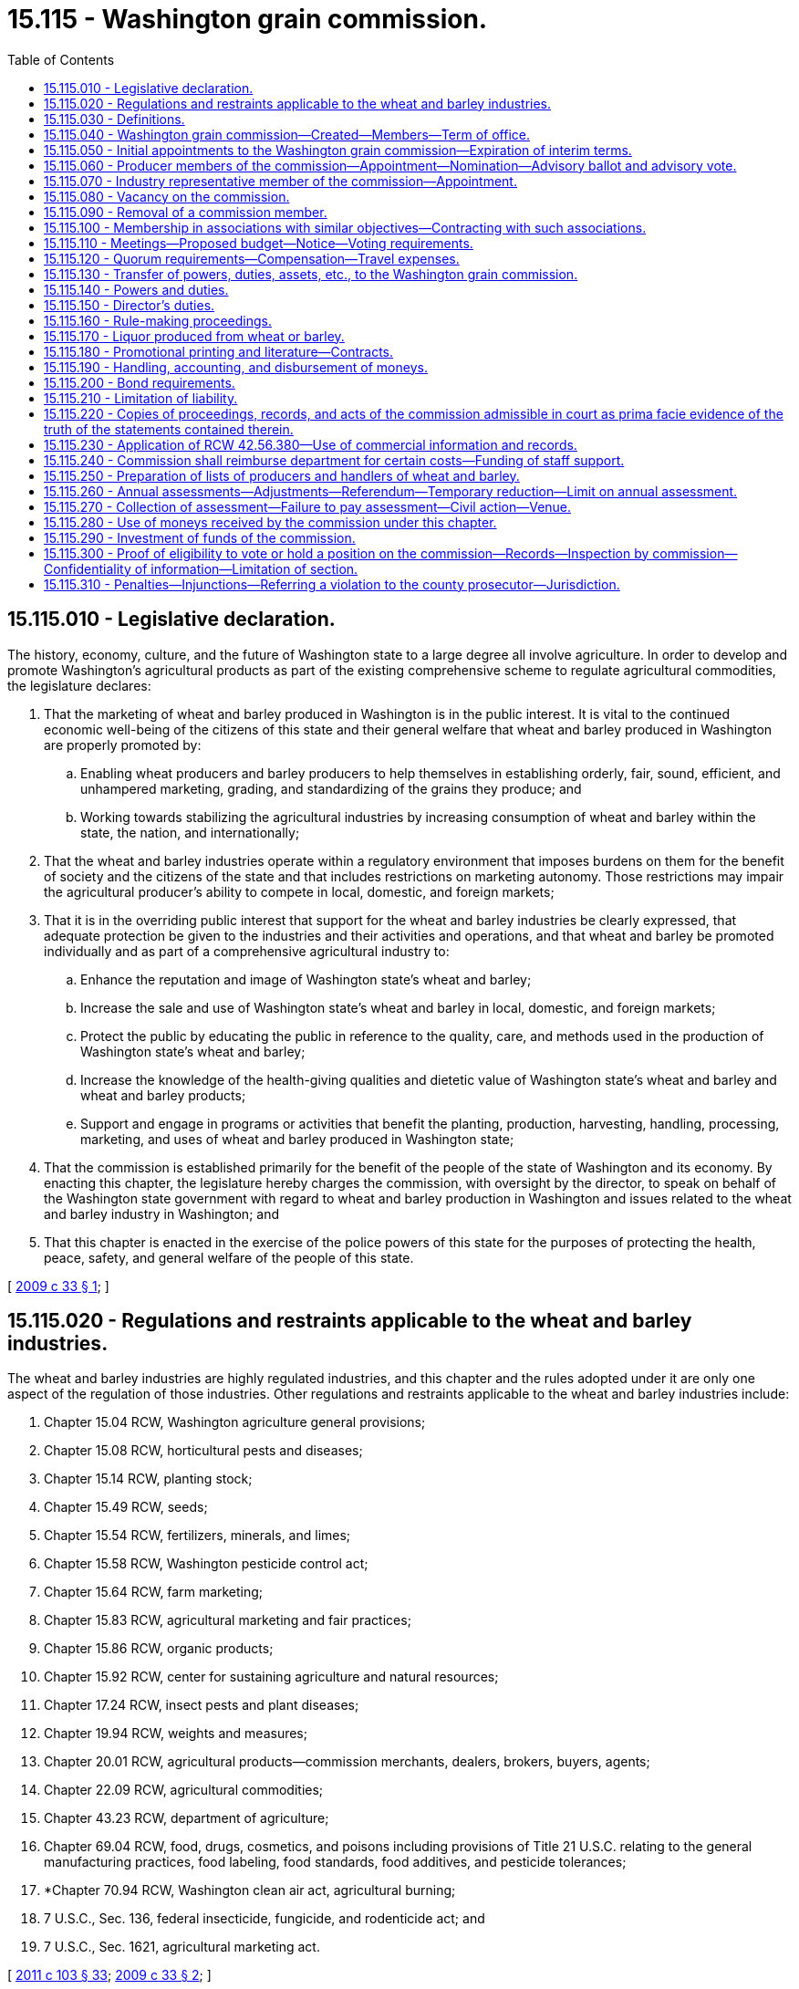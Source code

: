 = 15.115 - Washington grain commission.
:toc:

== 15.115.010 - Legislative declaration.
The history, economy, culture, and the future of Washington state to a large degree all involve agriculture. In order to develop and promote Washington's agricultural products as part of the existing comprehensive scheme to regulate agricultural commodities, the legislature declares:

. That the marketing of wheat and barley produced in Washington is in the public interest. It is vital to the continued economic well-being of the citizens of this state and their general welfare that wheat and barley produced in Washington are properly promoted by:

.. Enabling wheat producers and barley producers to help themselves in establishing orderly, fair, sound, efficient, and unhampered marketing, grading, and standardizing of the grains they produce; and

.. Working towards stabilizing the agricultural industries by increasing consumption of wheat and barley within the state, the nation, and internationally;

. That the wheat and barley industries operate within a regulatory environment that imposes burdens on them for the benefit of society and the citizens of the state and that includes restrictions on marketing autonomy. Those restrictions may impair the agricultural producer's ability to compete in local, domestic, and foreign markets;

. That it is in the overriding public interest that support for the wheat and barley industries be clearly expressed, that adequate protection be given to the industries and their activities and operations, and that wheat and barley be promoted individually and as part of a comprehensive agricultural industry to:

.. Enhance the reputation and image of Washington state's wheat and barley;

.. Increase the sale and use of Washington state's wheat and barley in local, domestic, and foreign markets;

.. Protect the public by educating the public in reference to the quality, care, and methods used in the production of Washington state's wheat and barley;

.. Increase the knowledge of the health-giving qualities and dietetic value of Washington state's wheat and barley and wheat and barley products;

.. Support and engage in programs or activities that benefit the planting, production, harvesting, handling, processing, marketing, and uses of wheat and barley produced in Washington state;

. That the commission is established primarily for the benefit of the people of the state of Washington and its economy. By enacting this chapter, the legislature hereby charges the commission, with oversight by the director, to speak on behalf of the Washington state government with regard to wheat and barley production in Washington and issues related to the wheat and barley industry in Washington; and

. That this chapter is enacted in the exercise of the police powers of this state for the purposes of protecting the health, peace, safety, and general welfare of the people of this state.

[ http://lawfilesext.leg.wa.gov/biennium/2009-10/Pdf/Bills/Session%20Laws/House/1254-S.SL.pdf?cite=2009%20c%2033%20§%201[2009 c 33 § 1]; ]

== 15.115.020 - Regulations and restraints applicable to the wheat and barley industries.
The wheat and barley industries are highly regulated industries, and this chapter and the rules adopted under it are only one aspect of the regulation of those industries. Other regulations and restraints applicable to the wheat and barley industries include:

. Chapter 15.04 RCW, Washington agriculture general provisions;

. Chapter 15.08 RCW, horticultural pests and diseases;

. Chapter 15.14 RCW, planting stock;

. Chapter 15.49 RCW, seeds;

. Chapter 15.54 RCW, fertilizers, minerals, and limes;

. Chapter 15.58 RCW, Washington pesticide control act;

. Chapter 15.64 RCW, farm marketing;

. Chapter 15.83 RCW, agricultural marketing and fair practices;

. Chapter 15.86 RCW, organic products;

. Chapter 15.92 RCW, center for sustaining agriculture and natural resources;

. Chapter 17.24 RCW, insect pests and plant diseases;

. Chapter 19.94 RCW, weights and measures;

. Chapter 20.01 RCW, agricultural products—commission merchants, dealers, brokers, buyers, agents;

. Chapter 22.09 RCW, agricultural commodities;

. Chapter 43.23 RCW, department of agriculture;

. Chapter 69.04 RCW, food, drugs, cosmetics, and poisons including provisions of Title 21 U.S.C. relating to the general manufacturing practices, food labeling, food standards, food additives, and pesticide tolerances;

. *Chapter 70.94 RCW, Washington clean air act, agricultural burning;

. 7 U.S.C., Sec. 136, federal insecticide, fungicide, and rodenticide act; and

. 7 U.S.C., Sec. 1621, agricultural marketing act.

[ http://lawfilesext.leg.wa.gov/biennium/2011-12/Pdf/Bills/Session%20Laws/Senate/5374-S.SL.pdf?cite=2011%20c%20103%20§%2033[2011 c 103 § 33]; http://lawfilesext.leg.wa.gov/biennium/2009-10/Pdf/Bills/Session%20Laws/House/1254-S.SL.pdf?cite=2009%20c%2033%20§%202[2009 c 33 § 2]; ]

== 15.115.030 - Definitions.
The definitions in this section apply throughout this chapter unless the context clearly requires otherwise.

. "Affected area" means the following counties located in the state of Washington: Adams, Asotin, Benton, Chelan, Columbia, Douglas, Ferry, Franklin, Garfield, Grant, Kittitas, Klickitat, Lincoln, Okanogan, Pend Oreille, Spokane, Stevens, Walla Walla, Whitman, and Yakima.

. "Affected producer" means any producer who is subject to this chapter.

. "Assessment" means the monetary amount established by the commission in accordance with this chapter.

. "Commercial channels" means the sale of wheat or barley for use as food, feed, seed, or any industrial or chemurgic use, when sold to any commercial buyer, dealer, processor, cooperative, or to any person, public or private, who resells any wheat or barley or product produced from wheat or barley.

. "Commercial quantities" means five hundred or more bushels of wheat or twenty tons of barley produced for market in any calendar year by any producer.

. "Commission" means the Washington grain commission.

. "Department" means the department of agriculture of the state of Washington.

. "Director" means the director of agriculture of the state of Washington or any qualified person or persons designated by the director of agriculture to act concerning some matter under this chapter.

. "Grain" or "grains" means wheat and barley and includes all kinds and varieties of wheat and barley grown in the state of Washington.

. "Handler" means any person who acts, either as principal, agent, or otherwise, in the processing, selling, marketing, or distributing of wheat or barley that is not produced by the handler. "Handler" does not include a common carrier used to transport an agricultural commodity. "To handle" means to act as a handler.

. "Hosting" may include providing meals, refreshments, lodging, transportation, gifts of a nominal value, reasonable and customary entertainment, and normal incidental expenses at meetings or gatherings.

. "Mail" or "send," for purposes of any notice relating to rule making, referenda, or elections, means regular mail or electronic distribution, as provided in RCW 34.05.260 for rule making. "Electronic distribution" or "electronically" means distribution by electronic mail or facsimile mail.

. "Marketing year" means the twelve-month period beginning June 1st of any year and ending on May 31st of the subsequent year. "Fiscal year" means the twelve-month period beginning July 1st of any year and ending on June 30th of the subsequent year.

. "Percent by numbers" means the percent of those persons on the list of affected parties or affected producers.

. "Person" includes any individual, firm, corporation, limited liability company, trust, association, partnership, society, or any other organization of individuals, or any unit or agency of local or state government.

. "Producer" means any person who is engaged in the business of producing or causing to be produced for market, in commercial quantities, wheat or barley grown in the designated affected area of the state of Washington, and who has been so engaged in at least one of the past three years. "Producer" includes a person who contracts to produce or grow wheat or barley on behalf of a person who retains title to the seed and its resulting agricultural product or the agricultural product delivered for further production or increase. "To produce" means to act as a producer.

. "Promotional hosting" means the hosting of individuals and groups of individuals at meetings, meals, and gatherings for the purpose of cultivating trade relations and promoting sales of wheat or barley or processed wheat or barley products.

. "Referendum" means a vote by the affected parties or affected producers which is conducted by secret ballot.

. "Rule-making proceedings" means rule making under chapter 34.05 RCW.

. "Vacancy" means that a commission member leaves or is removed from a position on the commission prior to the end of a term, or a nomination process for the beginning of a term concludes with no candidates for a position.

[ http://lawfilesext.leg.wa.gov/biennium/2009-10/Pdf/Bills/Session%20Laws/House/1254-S.SL.pdf?cite=2009%20c%2033%20§%203[2009 c 33 § 3]; ]

== 15.115.040 - Washington grain commission—Created—Members—Term of office.
. There is hereby created the Washington grain commission. The commission is composed of five wheat producer members, two barley producer members, two members representing the wheat industry, one member representing the barley industry, and the director or his or her appointee. All members, including the director or his or her appointee, are full voting members of the commission.

. [Empty]
.. Each wheat producer member of the commission must be a resident of Washington state, over the age of eighteen years at the time of appointment, and a producer of wheat in the district in and for which he or she is nominated and appointed. A wheat producer member must continue to satisfy these qualifications during his or her term of office.

.. For the nomination and appointment of wheat producer members, the affected area is divided into districts as follows:

... District I: Ferry, Lincoln, Pend Oreille, Spokane, and Stevens counties;

... District II: Whitman county;

... District III: Asotin, Columbia, Garfield, and Walla Walla counties;

... District IV: Adams, Chelan, Douglas, Grant, and Okanogan counties; and

.. District V: Benton, Franklin, Kittitas, Klickitat, and Yakima counties.

.. The wheat producers in each district are entitled to elect one wheat producer member of the commission.

. [Empty]
.. Each barley producer member of the commission must be a resident of Washington state, over the age of eighteen years at the time of appointment, and a producer of barley in the district in and for which he or she is nominated and appointed. A barley producer member must continue to satisfy these qualifications during his or her term of office.

.. For the nomination and appointment of barley producer members, the affected area is divided into districts as follows:

... District VI: Asotin, Benton, Columbia, Franklin, Garfield, Klickitat, Walla Walla, Whitman, and Yakima counties; and

... District VII: Adams, Chelan, Douglas, Ferry, Grant, Kittitas, Lincoln, Okanogan, Pend Oreille, Spokane, and Stevens counties.

.. The barley producers in each district are entitled to elect one barley producer member of the commission.

. An industry member of the commission need not be a resident of Washington state, but must be involved with the handling, marketing, transportation, processing of, or research regarding wheat or barley produced in Washington state. An industry representative member must continue to satisfy these qualifications during his or her term of office.

. [Empty]
.. The regular term of office of each producer member of the commission is three years from January 1st following his or her first appointment by the director and continues until a successor is appointed. The term of office for producer positions representing districts I, IV, and VII is from January 1, 2011, to December 31, 2014, and for three-year terms thereafter. The term of office for producer positions representing districts II, III, V, and VI is from January 1, 2012, to December 31, 2015, and for three-year terms thereafter.

.. The regular term of office of each industry representative member of the commission is three years from January 1st following his or her appointment by the director and until a successor is appointed. The term of office for the barley industry representative position is from January 1, 2011, to December 31, 2014, and for three-year terms thereafter. The term of office for the wheat industry representative (position 1) is from January 1, 2011, to December 31, 2014, and for three-year terms thereafter. The term of office for the wheat industry representative (position 2) is from January 1, 2012, to December 31, 2015, and for three-year terms thereafter.

.. The director, or his or her appointee, is a permanent member of the commission.

[ http://lawfilesext.leg.wa.gov/biennium/2009-10/Pdf/Bills/Session%20Laws/House/1254-S.SL.pdf?cite=2009%20c%2033%20§%204[2009 c 33 § 4]; ]

== 15.115.050 - Initial appointments to the Washington grain commission—Expiration of interim terms.
. The Washington grain commission replaces the Washington wheat commission and the Washington barley commission. To accomplish this transition, the initial appointments to the Washington grain commission are as follows:

.. Within thirty days of July 26, 2009, the Washington wheat commission shall forward to the director the names of the currently appointed wheat producer members who shall be appointed to the interim terms specified in subsection (2) of this section. Thereafter, wheat producer members are nominated and appointed under RCW 15.115.060 and 15.115.080.

.. Within thirty days of July 26, 2009, the Washington barley commission shall forward to the director the names of two currently appointed producer members, one who resides in and is a barley producer in district VI and one who resides in and is a barley producer in district VII who shall be appointed to the interim terms specified in subsection (2) of this section. Thereafter, barley producer members are nominated and appointed under RCW 15.115.060 and 15.115.080.

.. Within thirty days of July 26, 2009, the Washington wheat commission shall forward to the director the names of the currently appointed wheat industry representative members who shall be appointed to the interim terms specified in subsection (3) of this section. Thereafter the director shall appoint wheat industry representative members under RCW 15.115.070 and 15.115.080.

.. Within thirty days of July 26, 2009, the Washington barley commission shall forward to the director the name of one of the currently appointed barley industry representative members who shall be appointed to the interim term specified in subsection (3) of this section. Thereafter the director shall appoint the barley industry representative member under RCW 15.115.070 and 15.115.080.

. Interim terms for producer members expire as follows:

.. Districts I, IV, and VII: December 31, 2010; and

.. Districts II, III, V, and VI: December 31, 2011.

. Interim terms for industry representative members expire as follows:

.. Barley industry representative: December 31, 2010;

.. Wheat industry representative (position 1): December 31, 2010; and

.. Wheat industry representative (position 2): December 31, 2011.

. The initial appointments under this section must be made within sixty days of July 26, 2009.

[ http://lawfilesext.leg.wa.gov/biennium/2009-10/Pdf/Bills/Session%20Laws/House/1254-S.SL.pdf?cite=2009%20c%2033%20§%205[2009 c 33 § 5]; ]

== 15.115.060 - Producer members of the commission—Appointment—Nomination—Advisory ballot and advisory vote.
. The director shall appoint the producer members of the commission.

. Candidates for producer positions on the commission must be nominated to the director in accordance with this section.

. [Empty]
.. The director shall mail nominating petitions for producer members not earlier than September 17th and not later than October 2nd in each district in which an open producer position will occur at the end of the year. Each nominating petition must be signed by the candidate and by at least five affected producers of the district from which the nominated candidate would be appointed.

.. Signed nominating petitions must be filed with the director. A nominating petition is filed when it is postmarked by the deadline.

.. The director shall determine the final date for filing nominating petitions and shall display that final date on the face of each nominating petition mailed under this subsection. The final date may not be earlier than October 8th and not later than October 13th in each district in which an open producer position will occur at the end of the year.

. [Empty]
.. The director shall prepare an advisory ballot for each district in which an open producer position will occur. All candidates from a district who have been nominated as a producer member in accordance with subsection (3) of this section shall have their names placed on the advisory ballot for that district.

.. The director shall mail advisory ballots to all affected producers in each district in which an open producer position will occur. Advisory ballots must be mailed not earlier than October 18th and not later than November 2nd in each district in which an open producer position will occur at the end of the year.

.. Only those completed advisory ballots may be counted that are sent to the director and postmarked not later than November 25th in each district in which an open producer position will occur at the end of the year. Each advisory ballot must display the following language on its face: "Each completed advisory ballot must be postmarked not later than November 25, [insert year] to be counted."

.. Each affected producer is entitled to one vote.

.. The advisory vote must be conducted in a manner so that it is a secret ballot.

. [Empty]
.. If two or more candidates for a position are named in valid petitions, an advisory vote must be held. If only one candidate for a position is named in valid petitions, an advisory vote need not be held, and the director may appoint that candidate or request an additional candidate from the commission for appointment consideration. If a candidate for a position is not named in any valid petition, the commission shall submit a candidate for the director's appointment consideration. Not more than one commission member may be part of the same person under this chapter.

.. The director may request of any candidate whose name is forwarded to the director for potential appointment that the candidate submit a letter stating why he or she wishes to be appointed to the commission.

.. If two or more candidates receive votes in an advisory vote, the director may select either of the two candidates receiving the most votes for the position or may reject both candidates and request a new advisory vote with nominees selected by the commission and, if desired, by the director. If no candidate has been nominated in a petition under subsection (3) of this section, the director shall make an appointment to the position as provided in RCW 15.115.080.

. Except for good cause shown, appointments under this section must be made no later than fifteen days before the commencement of the term of office of the position for which the appointment is made.

[ http://lawfilesext.leg.wa.gov/biennium/2009-10/Pdf/Bills/Session%20Laws/House/1254-S.SL.pdf?cite=2009%20c%2033%20§%206[2009 c 33 § 6]; ]

== 15.115.070 - Industry representative member of the commission—Appointment.
. The director shall appoint the industry representative members of the commission.

. Not later than November 1st preceding the expiration of an industry representative member's term of office, the commission shall, by majority vote of a quorum of the commission, select a qualified candidate for the industry representative position and forward the name of the candidate to the director.

. The director may select the candidate for the position or may reject the candidate and request that the commission forward the name of an additional candidate for appointment consideration by the director.

. Except for good cause shown, appointments under this section must be made no later than fifteen days before the commencement of the term of office of the position for which the appointment is made.

[ http://lawfilesext.leg.wa.gov/biennium/2009-10/Pdf/Bills/Session%20Laws/House/1254-S.SL.pdf?cite=2009%20c%2033%20§%207[2009 c 33 § 7]; ]

== 15.115.080 - Vacancy on the commission.
In the event of a vacancy on the commission, the remaining members shall recommend to the director the name of a person qualified for appointment to the vacant position. The director may appoint that person for the position or may reject the candidate and request that the commission forward the name of an additional candidate for appointment consideration by the director.

[ http://lawfilesext.leg.wa.gov/biennium/2009-10/Pdf/Bills/Session%20Laws/House/1254-S.SL.pdf?cite=2009%20c%2033%20§%208[2009 c 33 § 8]; ]

== 15.115.090 - Removal of a commission member.
If a commission member fails or refuses to perform his or her duties due to excessive absence or abandonment of his or her position or engages in any acts of dishonesty or willful misconduct, a majority of a quorum of the commission may recommend in writing to the director that the commission member be removed from his or her position on the commission. Upon receiving this recommendation, the director shall review the matter, including any statement from the commission member who is the subject of the recommendation, and determine whether adequate cause for removal is present. If the director finds that adequate cause for removal exists, the director shall remove the member from his or her commission position. The position is then vacant and must be filled as set forth in this chapter.

[ http://lawfilesext.leg.wa.gov/biennium/2009-10/Pdf/Bills/Session%20Laws/House/1254-S.SL.pdf?cite=2009%20c%2033%20§%209[2009 c 33 § 9]; ]

== 15.115.100 - Membership in associations with similar objectives—Contracting with such associations.
. Any member of the commission also may be a member or officer of an association which has similar objectives for which the agricultural commission was formed.

. An agricultural commission also may contract with such an association for services necessary to carry out any purposes authorized under this chapter, provided that an appropriate contract has been entered into, and provided that any members with potential conflicts of interest comply with applicable provisions in chapter 42.52 RCW.

[ http://lawfilesext.leg.wa.gov/biennium/2009-10/Pdf/Bills/Session%20Laws/House/1254-S.SL.pdf?cite=2009%20c%2033%20§%2010[2009 c 33 § 10]; ]

== 15.115.110 - Meetings—Proposed budget—Notice—Voting requirements.
. The commission shall hold regular meetings, at least quarterly, with the time, date, and place to be determined prior to the new calendar year and published in the state register as required in RCW 42.30.075.

. The commission may call special meetings as provided for in RCW 42.30.080.

. The commission shall hold an annual meeting. The proposed budget must be presented for discussion at the meeting. Notice of the annual meeting must be given by the commission at least ten days prior to the meeting through the regular news media.

. Any action taken by the commission requires the majority vote of the members present, provided a quorum is present.

. All commission meetings are open and public and must be conducted in accordance with chapter 42.30 RCW.

[ http://lawfilesext.leg.wa.gov/biennium/2009-10/Pdf/Bills/Session%20Laws/House/1254-S.SL.pdf?cite=2009%20c%2033%20§%2011[2009 c 33 § 11]; ]

== 15.115.120 - Quorum requirements—Compensation—Travel expenses.
. A majority of the voting members constitute a quorum for the transaction of all business and for carrying out the duties of the commission.

. A member of the commission shall not receive any salary or other compensation from the commission, except that each member of the commission is compensated in accordance with RCW 43.03.230 for each day spent in actual attendance at or traveling to and from meetings of the commission or on special assignments for the commission, together with subsistence, lodging, and travel expenses allowed by RCW 43.03.050 and 43.03.060. Employees of the commission also may be reimbursed subsistence, lodging, and travel expenses allowed by RCW 43.03.050 and 43.03.060 when on official commission business.

[ http://lawfilesext.leg.wa.gov/biennium/2009-10/Pdf/Bills/Session%20Laws/House/1254-S.SL.pdf?cite=2009%20c%2033%20§%2012[2009 c 33 § 12]; ]

== 15.115.130 - Transfer of powers, duties, assets, etc., to the Washington grain commission.
. The Washington grain commission is the successor in interest to the Washington wheat commission and the Washington barley commission and is vested with all powers and duties transferred to it under this chapter and other such powers and duties as may be authorized by law.

. All reports, documents, surveys, books, records, files, papers, or written material in the possession of the Washington wheat commission or Washington barley commission must be delivered to the custody of the Washington grain commission. All cabinets, furniture, office equipment, motor vehicles, and other tangible property owned or employed by the Washington wheat commission or Washington barley commission must be delivered to the Washington grain commission. The Washington grain commission shall ensure the timely transfers of all legal titles, registrations, and licenses made necessary by this subsection. All funds, accounts, investments, credits, or other assets held by the Washington wheat commission or Washington barley commission must be transferred or assigned to the Washington grain commission. All debts, liabilities, and obligations owed by the Washington wheat commission or Washington barley commission must be transferred or assigned to the Washington grain commission.

. All employees of the Washington wheat commission or Washington barley commission are transferred to the Washington grain commission.

. Beginning with the final initial appointment made under RCW 15.115.050, the interim commissioners shall submit timely reports to the director summarizing the progress made in completing the actions required under this section and any other actions necessary to complete the transition provided for in this chapter.

. When the interim commissioners have completed the actions required under this section and any other actions necessary to complete the transition provided for in this chapter, they shall so certify in writing to the director. The Washington wheat commission and Washington barley commission cease to exist as of the date that certification is received by the director. Once the director has received the certification, the director is authorized and shall take action to repeal the marketing orders addressing wheat or barley.

. All actions required under this section must be completed by the interim commissioners no later than one hundred twenty days after the final initial appointment is made under RCW 15.115.050.

. RCW 15.66.157 and 15.66.160 do not apply to the Washington wheat commission and the Washington barley commission.

[ http://lawfilesext.leg.wa.gov/biennium/2009-10/Pdf/Bills/Session%20Laws/House/1254-S.SL.pdf?cite=2009%20c%2033%20§%2013[2009 c 33 § 13]; ]

== 15.115.140 - Powers and duties.
. The commission is an agency of the Washington state government subject to oversight by the director. In exercising its powers and duties, the commission shall carry out the following purposes:

.. To establish plans and conduct programs for advertising and sales promotion, to maintain present markets, or to create new or larger markets for wheat and barley grown in Washington;

.. To engage in cooperative efforts in the domestic or foreign marketing of wheat and barley grown in Washington;

.. To provide for carrying on research studies to find more efficient methods of production, irrigation, processing, transportation, handling, and marketing of wheat and barley grown in Washington;

.. To adopt rules to provide for improving standards and grades by defining, establishing, and providing labeling requirements with respect to wheat and barley grown in Washington;

.. To investigate and take necessary action to prevent unfair trade practices relating to wheat and barley grown in Washington;

.. To provide information or communicate on matters pertaining to the production, irrigation, processing, transportation, marketing, or uses of wheat and barley grown in Washington to any elected official or officer or employee of any agency;

.. To provide marketing information and services for producers of wheat and barley in Washington;

.. To provide information and services for meeting resource conservation objectives of producers of wheat and barley in Washington;

.. To provide for education and training related to wheat and barley grown in Washington; and

.. To assist and cooperate with the department or any local, state, or federal government agency in the investigation and control of exotic pests and diseases that could damage or affect the production or trade of wheat and barley grown in Washington.

. The commission has the following powers and duties:

.. To collect the assessments of producers as provided in this chapter and to expend the same in accordance with this chapter;

.. To maintain a list of the names and addresses of affected producers that may be compiled from information used to collect assessments authorized under this chapter and data on the value of each producer's production for a minimum three-year period;

.. To maintain a list of the names and addresses of persons who handle wheat or barley within the affected area and data on the amount and value of the wheat and barley handled for a minimum three-year period by each person;

.. To request records and audit the records of producers or handlers of wheat or barley during normal business hours to determine whether the appropriate assessment has been paid;

.. To fund, conduct, or otherwise participate in scientific research relating to wheat or barley, including but not limited to research to find more efficient methods of irrigation, production, processing, handling, transportation, and marketing of wheat or barley, or regarding pests, pesticides, food safety, irrigation, transportation, and environmental stewardship related to wheat or barley;

.. To work cooperatively with local, state, and federal agencies, universities, and national organizations for the purposes provided in this chapter;

.. To establish a foundation using commission funds as grant money when the foundation benefits the wheat or barley industry in Washington and implements the purposes provided in this chapter;

.. To acquire or own intellectual property rights, licenses, or patents and to collect royalties resulting from commission-funded research related to wheat or barley;

.. To enter into contracts or interagency agreements with any private or public agency, whether federal, state, or local, to carry out the purposes and powers provided in this chapter, including specifically contracts or agreements for research described in (e) of this subsection. Personal service contracts must comply with *chapter 39.29 RCW;

.. To institute and maintain in its own name any and all legal actions necessary to carry out the provisions of this chapter, including actions by injunction, mandatory injunction or civil recovery, or proceedings before administrative tribunals or other governmental authorities;

.. To retain in emergent situations the services of private legal counsel to conduct legal actions on behalf of the commission. The retention of a private attorney is subject to review and approval by the office of the attorney general;

.. To elect a chair and other officers as determined advisable;

.. To employ and discharge at its discretion administrators and additional personnel, advertising and research agencies, and other persons and firms as appropriate and pay compensation;

.. To acquire personal property and purchase or lease office space and other necessary real property and transfer and convey that real property;

.. To keep accurate records of all its receipts and disbursements by commodity, which records must be open to inspection and audit by the state auditor or private auditor designated by the state auditor at least every five years;

.. To borrow money and incur indebtedness;

.. To make necessary disbursements for routine operating expenses;

.. To expend funds for commodity-related education, training, and leadership programs as the commission deems expedient;

.. To accept and expend or retain any gifts, bequests, contributions, or grants from private persons or private and public agencies to carry out the purposes provided in this chapter;

.. To apply for and administer federal market access programs or similar programs or projects and provide matching funds as may be necessary;

.. To engage in appropriate fund-raising activities for the purpose of supporting activities of the commission authorized in this chapter;

.. To participate in international, federal, state, and local hearings, meetings, and other proceedings relating to the production, irrigation, manufacture, regulation, transportation, distribution, sale, or use of wheat or barley; or the regulation of the manufacture, distribution, sale, or use of any pesticide, as defined in chapter 15.58 RCW, or any agricultural chemical which is of use or potential use in producing wheat or barley. This participation may include activities authorized under RCW 42.17A.635, including the reporting of those activities to the public disclosure commission;

.. To speak on behalf of the Washington state government on a nonexclusive basis regarding issues related to wheat and barley, including but not limited to trade negotiations and market access negotiations and to fund industry organizations engaging in those activities;

.. To adopt, rescind, and amend rules and regulations reasonably necessary for the administration and operation of the commission and the enforcement of its duties under this chapter;

.. To administer, enforce, direct, and control the provisions of this chapter and any rules adopted under this chapter; and

.. Other powers and duties that are necessary to carry out the purposes of this chapter.

[ http://lawfilesext.leg.wa.gov/biennium/2011-12/Pdf/Bills/Session%20Laws/Senate/5374-S.SL.pdf?cite=2011%20c%20103%20§%2017[2011 c 103 § 17]; http://lawfilesext.leg.wa.gov/biennium/2011-12/Pdf/Bills/Session%20Laws/House/1048-S.SL.pdf?cite=2011%20c%2060%20§%204[2011 c 60 § 4]; http://lawfilesext.leg.wa.gov/biennium/2009-10/Pdf/Bills/Session%20Laws/House/1254-S.SL.pdf?cite=2009%20c%2033%20§%2014[2009 c 33 § 14]; ]

== 15.115.150 - Director's duties.
. The commission shall develop and submit to the director for approval any plans, programs, and projects concerning the following:

.. The establishment, issuance, effectuation, and administration of appropriate programs or projects for the advertising and promotion of wheat and barley; and

.. The establishment and effectuation of market research projects, market development projects, or both, to the end that the marketing and utilization of wheat and barley may be encouraged, expanded, improved, or made more efficient.

. The director shall review the commission's advertising or promotion program to ensure that no false claims are being made concerning any agricultural commodity.

. The commission, prior to the beginning of its fiscal year, shall prepare and submit to the director for approval its research plan, its commodity-related education and training plan, and its budget on a fiscal period basis.

. The director shall review and make a determination of all submissions described in this section in a timely manner.

[ http://lawfilesext.leg.wa.gov/biennium/2009-10/Pdf/Bills/Session%20Laws/House/1254-S.SL.pdf?cite=2009%20c%2033%20§%2015[2009 c 33 § 15]; ]

== 15.115.160 - Rule-making proceedings.
. Except as provided in subsection (2) of this section, all rule-making proceedings conducted under this chapter must be in accordance with chapter 34.05 RCW.

. Rule-making proceedings conducted under this chapter are exempt from compliance with RCW 34.05.310 and 43.135.055 and chapter 19.85 RCW, the regulatory fairness act, when the proposed rule is subject to a referendum.

. Rules, regulations, and orders made by the commission must be filed with the director and become effective as provided in RCW 34.05.380.

[ http://lawfilesext.leg.wa.gov/biennium/2009-10/Pdf/Bills/Session%20Laws/House/1254-S.SL.pdf?cite=2009%20c%2033%20§%2016[2009 c 33 § 16]; ]

== 15.115.170 - Liquor produced from wheat or barley.
. The commission may receive donations of liquor produced from wheat or barley grown in Washington and may use the liquor for the promotional purposes specified in subsection (2) of this section.

. The commission may engage directly or indirectly in the promotion of liquor produced from wheat or barley grown in Washington including, without limitation, the acquisition in any lawful manner and the dissemination without charge of the liquor. This dissemination is not deemed a sale for any purpose and the commission is not deemed a producer, supplier, or manufacturer, or the clerk, servant, or agent of a producer, supplier, distributor, or manufacturer under Title 66 RCW. This dissemination without charge may be solely for agricultural development or trade promotion, and not for fund-raising purposes under RCW 15.115.140(2)(u). Dissemination for promotional purposes may include promotional hosting and must in the good faith judgment of the commission be in the aid of the marketing, advertising, or promotion of wheat or barley grown in Washington, or research related to that marketing, advertising, or promotion.

. The commission shall adopt rules governing promotional hosting expenditures by its employees, agents, or commission members under RCW 15.04.200.

[ http://lawfilesext.leg.wa.gov/biennium/2009-10/Pdf/Bills/Session%20Laws/House/1254-S.SL.pdf?cite=2009%20c%2033%20§%2017[2009 c 33 § 17]; ]

== 15.115.180 - Promotional printing and literature—Contracts.
. The restrictive provisions of chapter 43.19 RCW do not apply to promotional printing and literature for the commission.

. All promotional printing contracts entered into by the commission must be executed and performed under conditions of employment that substantially conform to the laws of this state respecting hours of labor, the minimum wage scale, and the rules and regulations of the department of labor and industries regarding conditions of employment, hours of labor, and minimum wages, and the violation of such a provision of any contract is grounds for cancellation of the contract.

[ http://lawfilesext.leg.wa.gov/biennium/2015-16/Pdf/Bills/Session%20Laws/Senate/5024.SL.pdf?cite=2015%20c%20225%20§%2015[2015 c 225 § 15]; http://lawfilesext.leg.wa.gov/biennium/2009-10/Pdf/Bills/Session%20Laws/House/1254-S.SL.pdf?cite=2009%20c%2033%20§%2019[2009 c 33 § 19]; ]

== 15.115.190 - Handling, accounting, and disbursement of moneys.
. All money received by the commission from the assessment levied under this chapter and all moneys transferred to the commission under RCW 15.115.130(2) must be deposited in the banks designated by the commission and disbursed by order of the commission. RCW 43.01.050 does not apply to money collected under this chapter.

. The commission shall adopt rules or establish policies as it determines necessary to ensure proper accounting and disbursement of moneys received and held by the commission.

[ http://lawfilesext.leg.wa.gov/biennium/2009-10/Pdf/Bills/Session%20Laws/House/1254-S.SL.pdf?cite=2009%20c%2033%20§%2020[2009 c 33 § 20]; ]

== 15.115.200 - Bond requirements.
Unless covered by a blanket bond covering officials or employees of the state of Washington, every administrator, employee, or other person occupying a position of trust for the commission and every commission member actually handling or drawing upon funds shall give a bond in the penal amount as may be required by the commission, the premium for which bond or bonds must be paid by the commission.

[ http://lawfilesext.leg.wa.gov/biennium/2009-10/Pdf/Bills/Session%20Laws/House/1254-S.SL.pdf?cite=2009%20c%2033%20§%2021[2009 c 33 § 21]; ]

== 15.115.210 - Limitation of liability.
. Obligations incurred by the commission and any other liabilities or claims against the commission are enforceable only against the assets of the commission and, except to the extent of those assets, liability for the debts or actions of the commission does not exist against either the state of Washington or any subdivision or instrumentality thereof or against any member, employee, or agent of the commission or the state of Washington in his or her individual capacity.

. Except as otherwise provided in this chapter, neither the commission members, nor its employees, may be held individually responsible for errors in judgment, mistakes, or other acts, either of commission or omission, as principal, agent, person, or employee, except for their own individual acts of dishonesty or crime. A person or employee may not be held individually responsible for any act or omission of any other commission members. The liability of the commission members is several and not joint, and a member is not liable for the default of any other member. This subsection confirms that commission members have been and continue to be state officers or volunteers for purposes of RCW 4.92.075 and are entitled to the defenses, indemnifications, limitations of liability, and other protections and benefits of chapter 4.92 RCW.

. In any civil or criminal action or proceeding for violation of any statute, including a rule adopted under that statute, or common law against monopolies or combinations in restraint of trade, including any action under chapter 19.86 RCW, proof that the act complained of was done in compliance with the provisions of this chapter, and in furtherance of the purposes and provisions of this chapter, is a complete defense to such an action or proceeding.

[ http://lawfilesext.leg.wa.gov/biennium/2009-10/Pdf/Bills/Session%20Laws/House/1254-S.SL.pdf?cite=2009%20c%2033%20§%2022[2009 c 33 § 22]; ]

== 15.115.220 - Copies of proceedings, records, and acts of the commission admissible in court as prima facie evidence of the truth of the statements contained therein.
Copies of the proceedings, records, and acts of the commission, when certified by the chair, are admissible in any court as prima facie evidence of the truth of the statements contained therein.

[ http://lawfilesext.leg.wa.gov/biennium/2009-10/Pdf/Bills/Session%20Laws/House/1254-S.SL.pdf?cite=2009%20c%2033%20§%2023[2009 c 33 § 23]; ]

== 15.115.230 - Application of RCW  42.56.380—Use of commercial information and records.
. Under RCW 42.56.380, certain agricultural business records, commission records, and department of agriculture records relating to the commission and producers of agricultural commodities are exempt from public disclosure.

. Financial and commercial information and records submitted to either the department or the commission for the purpose of administering this chapter may be shared between the department and the commission. They may also be used, if required, in any suit or administrative hearing involving this chapter.

. This section does not prohibit:

.. The issuance of general statements based upon the reports of persons subject to this chapter as long as the statements do not identify the information furnished by any person; or

.. The publication by the director or the commission of the name of any person violating this chapter and a statement of the manner of the violation by that person.

[ http://lawfilesext.leg.wa.gov/biennium/2009-10/Pdf/Bills/Session%20Laws/House/1254-S.SL.pdf?cite=2009%20c%2033%20§%2024[2009 c 33 § 24]; ]

== 15.115.240 - Commission shall reimburse department for certain costs—Funding of staff support.
. The commission shall reimburse the department for all costs incurred by the department for actions necessary to carry out this chapter, including the adoption of rules, facilitating or conducting nominations or advisory votes, and the review and approval required under RCW 15.115.150.

. The director may provide by rule for a method to fund staff support for all commodity boards or commissions in accordance with RCW 43.23.033 if a position is not directly funded by the legislature and costs are related to the specific activity undertaken on behalf of an individual commodity board or commission. The commission shall provide funds to the department according to the rules adopted by the director.

[ http://lawfilesext.leg.wa.gov/biennium/2009-10/Pdf/Bills/Session%20Laws/House/1254-S.SL.pdf?cite=2009%20c%2033%20§%2025[2009 c 33 § 25]; ]

== 15.115.250 - Preparation of lists of producers and handlers of wheat and barley.
. The commission shall prepare a list of all producers of wheat and a list of all producers of barley, which must include for each producer his or her name and address and the amount, by unit, of wheat or barley produced during the past three years.

. The commission shall prepare a list of all persons who handle wheat and all persons who handle barley, which must include for each handler his or her name and address and the amount, by unit, of wheat or barley handled during the past three years.

. It is the responsibility of each producer or handler to ensure that his or her correct address is filed with the commodity commission and to submit production data and handling data to the commission as prescribed in this chapter.

. Any qualified person may, at any time, have his or her name placed upon any list for which he or she qualifies by delivering or mailing the information to the commission. The lists must be corrected and brought up-to-date in accordance with evidence and information provided to the commission.

. For all purposes of giving notice, conducting advisory votes, and holding referenda, the applicable list corrected up to the day preceding the date the list is certified by the commission is the list of all affected producers entitled to notice or to vote. Inadvertent failure to notify an affected producer does not invalidate a proceeding conducted under this chapter.

. At the director's request when conducting a referendum for the commission, the commission shall provide the director a certified list of affected producers from the commission records. The list must include all information required by the director to conduct a referendum under this chapter, must be used to determine assent as provided in this chapter, and must be kept in the rule-making file by the director.

[ http://lawfilesext.leg.wa.gov/biennium/2009-10/Pdf/Bills/Session%20Laws/House/1254-S.SL.pdf?cite=2009%20c%2033%20§%2026[2009 c 33 § 26]; ]

== 15.115.260 - Annual assessments—Adjustments—Referendum—Temporary reduction—Limit on annual assessment.
. [Empty]
.. The initial annual assessments are the amounts most recently approved by referendum by wheat producers and barley producers and effective at the time the grain commission is established:

... The initial annual assessment on wheat is three-fourths of one percent of the net receipts at the first point of sale;

... The initial annual assessment on barley is one percent of the net receipts at the first point of sale.

.. The initial annual assessments established in this subsection are effective unless and until changed pursuant to the procedure in subsection (2) of this section.

. [Empty]
.. If the commission determines, based on information available to it, that the revenue from the assessment levied on wheat or barley under this chapter is too high or is inadequate to accomplish the purposes of this chapter, then with the oversight of the director the commission shall adopt a resolution setting forth the needs of the industry, the extent and probable cost of the commission activities identified as necessary to address the needs of the industry together with a brief statement justifying each activity, the proposed new assessment rate, and the expected revenue from the proposed assessment levied. The resolution must be submitted to the director for review and approval.

.. If the director objects to the proposed new assessment rate, the director shall explain the reasons for the objection to the commission in writing. The commission may adopt a revised resolution and submit it to the director for review and approval.

.. Upon receiving the director's approval and with the director's oversight, the commission may conduct a referendum to determine whether affected producers assent to the proposed new assessment rate, or may refer the matter to the director to conduct the referendum on behalf of the commission. Only wheat producers may vote on a proposed new assessment rate on wheat, and only barley producers may vote on a proposed new assessment rate on barley.

... The producers have assented to the new rate if more than fifty percent by number and more than fifty percent by volume of those replying assent. The determination by volume is made on the basis of volume as determined in the list of affected producers created under RCW 15.115.250.

... Results of the referendum must be communicated via the news media.

... If the requisite assent is given, the commission shall adopt the new rate at its next meeting. The new rate must be adopted by rule in accordance with chapter 34.05 RCW, except as provided in RCW 15.115.160.

. [Empty]
.. Notwithstanding the provisions in subsection (2) of this section, the commission may, by majority vote of a quorum of its members, adopt a finding that its current revenue substantially exceeds that needed to support the current needs of the industry and the current cost of commission activities and order a temporary reduction in the annual assessments below the rate currently authorized under subsection (1) of this section.

.. With the director's approval, such a reduction commences on July 1st following the commission's action and expires automatically on June 30th of the subsequent year unless extended by a new action of the commission under this subsection.

.. Any action taken under this subsection must be communicated to affected producers via the news media and any other means it deems effective.

. The annual assessment authorized in this chapter may not exceed three percent of the total market value of all affected units sold, processed, stored, or delivered for sale, processing, or storage by all affected producers of wheat or barley during the year to which the assessment applies.

[ http://lawfilesext.leg.wa.gov/biennium/2009-10/Pdf/Bills/Session%20Laws/House/1254-S.SL.pdf?cite=2009%20c%2033%20§%2027[2009 c 33 § 27]; ]

== 15.115.270 - Collection of assessment—Failure to pay assessment—Civil action—Venue.
. The collection of the assessment made and levied by the commission must be paid by the producer upon all commercial quantities of wheat and all commercial quantities of barley sold, processed, stored, or delivered for sale, processing, or storage by the producer. However, an assessment may not be levied or collected on wheat or barley grown and used by the producer for feed, seed, or personal consumption.

. Handlers including warehouse operators, processors, and feedlots receiving wheat or barley in commercial quantities from producers shall collect the assessment made and levied by the commission from each producer whose production they handle and remit the assessment to the commission on a monthly basis. Affected units of wheat or barley must not be transported, carried, shipped, sold, stored, or otherwise handled or disposed of until every due and payable assessment under this chapter has been paid and the receipt issued, but liability under this chapter does not attach to common carriers in the regular course of their business.

. Any due and payable assessment levied under this chapter constitutes a personal debt of every person so assessed or who otherwise owes the assessment, and the assessment is due and payable to the commission on a monthly basis. In the event any person fails to pay the full amount of such an assessment, the commission may add to the unpaid assessment an amount not exceeding ten percent of the unpaid assessment to defray the cost of enforcing the collecting of the unpaid assessment. In the event of failure of the person or persons to pay any due and payable assessment, the commission may bring a civil action against the person or persons in a state court of competent jurisdiction for the collection thereof, together with the additional ten percent, and the action must be tried and judgment rendered as in any other cause of action for debt due and payable. Venue for an action against a person owing a due and payable assessment to the commission is in Spokane county or a county in which the person produces or handles wheat or barley.

[ http://lawfilesext.leg.wa.gov/biennium/2011-12/Pdf/Bills/Session%20Laws/Senate/5045.SL.pdf?cite=2011%20c%20336%20§%20417[2011 c 336 § 417]; http://lawfilesext.leg.wa.gov/biennium/2009-10/Pdf/Bills/Session%20Laws/House/1254-S.SL.pdf?cite=2009%20c%2033%20§%2028[2009 c 33 § 28]; ]

== 15.115.280 - Use of moneys received by the commission under this chapter.
. All moneys collected or otherwise received by the commission under this chapter must be used solely by and for the commission and may not be used for any other commission or the department, except as otherwise provided in this chapter. These moneys must be deposited in accounts in the name of the commission in any bank which is a state depository. All expenses and disbursements incurred and made under this chapter must be paid from moneys collected and received under this chapter without the necessity of a specific legislative appropriation, and all moneys deposited for the account of any order must be paid from the account by check or voucher in the form and in the manner and upon the signature of the person as may be prescribed by the commission. RCW 43.01.050 is not applicable to such an account or any moneys so received, collected, or expended.

. The commission shall ensure that the expenditure of assessments collected from wheat producers and moneys transferred from the wheat commission under RCW 15.115.130(2) are used for purposes related to the wheat industry and that the expenditure of assessments collected from barley producers and moneys transferred from the barley commission under RCW 15.115.130(2) are used for purposes related to the barley industry. However, this section does not prevent assessments from wheat, assessments from barley, and moneys transferred from the wheat commission or barley commission under RCW 15.115.130(2) to be combined or used together for activities, projects, and other endeavors that benefit both the wheat and barley industries.

[ http://lawfilesext.leg.wa.gov/biennium/2009-10/Pdf/Bills/Session%20Laws/House/1254-S.SL.pdf?cite=2009%20c%2033%20§%2029[2009 c 33 § 29]; ]

== 15.115.290 - Investment of funds of the commission.
. Any funds of the commission may be invested in savings or time deposits in banks, trust companies, and mutual savings banks that are doing business in the United States, up to the amount of insurance afforded those accounts by the federal deposit insurance corporation.

. This section applies to all funds which may be lawfully so invested, which in the judgment of the commission are not required for immediate expenditure. The authority granted by this section is not exclusive and is cumulative and in addition to other authority provided by law for the investment of the funds including, but not limited to, authority granted under chapters 39.58, 39.59, and 43.84 RCW.

[ http://lawfilesext.leg.wa.gov/biennium/2009-10/Pdf/Bills/Session%20Laws/House/1254-S.SL.pdf?cite=2009%20c%2033%20§%2030[2009 c 33 § 30]; ]

== 15.115.300 - Proof of eligibility to vote or hold a position on the commission—Records—Inspection by commission—Confidentiality of information—Limitation of section.
. To prove eligibility to vote or hold a position on the commission, each producer must show records of sales of commercial quantities of wheat or barley sold within the past three years if requested by the commission.

. Each handler shall keep a complete and accurate record of all wheat and barley handled.

. Handlers' records must be in the form and contain the information as the commission may by rule prescribe, must be preserved for a period of three years, and are subject to inspection at any time upon demand of the commission or its agents.

. The commission through its agents may enter and inspect the premises and records of any handler of wheat or barley for the purpose of enforcing this chapter. The commission has the authority to issue subpoenas for the production of books, records, documents, and other writings of any kind from any handler and from any person having, either directly or indirectly, actual or legal control of or over the premises, books, records, documents, or other writings, for the purpose of enforcing this chapter or rules adopted under this chapter.

. All information furnished to or acquired by the commission or by an agent of the commission under this section must be kept confidential by all officers, employees, and agents of the commission, except as may be necessary in a suit or other legal proceeding brought by, on behalf of, or against the commission or its employees or agents involving the enforcement of this chapter or rules adopted under this chapter.

. This section does not prohibit:

.. The issuance of general statements based upon the reports of a number of persons subject to this chapter, which statements do not identify the information furnished by any person; or

.. The publication by the commission or the director of the name of any person violating this chapter or rules adopted under this chapter, together with a statement of the particular provisions and the manner of the violation.

[ http://lawfilesext.leg.wa.gov/biennium/2009-10/Pdf/Bills/Session%20Laws/House/1254-S.SL.pdf?cite=2009%20c%2033%20§%2031[2009 c 33 § 31]; ]

== 15.115.310 - Penalties—Injunctions—Referring a violation to the county prosecutor—Jurisdiction.
. It is a misdemeanor for any person willfully to:

.. Violate or aid in the violation of this chapter or rules adopted under this chapter;

.. Submit a false or fraudulent report, statement, or record required by the director or the commission under this chapter or rules adopted under this chapter; or

.. Fail or refuse to submit a report, statement, or record required by the director or the commission under this chapter or rules adopted under this chapter.

. In the event of a violation or threatened violation of this chapter or rules adopted under this chapter, the director or the commission is entitled to an injunction in a court of competent jurisdiction to prevent further violation and to a decree of specific performance, and to a temporary restraining order and injunction pending litigation.

. In the event of a violation or threatened violation of this chapter or rules adopted under this chapter, the director, the commission, or any affected producer on joining the commission may refer the violation to the prosecutor in any county in which the defendant or any defendant resides, or in which the violation was committed, or in which the defendant or any defendant has his or her principal place of business.

. The superior courts are hereby vested with jurisdiction to enforce this chapter and the rules of the commission issued under this chapter, and to prevent and restrain violations of this chapter.

[ http://lawfilesext.leg.wa.gov/biennium/2009-10/Pdf/Bills/Session%20Laws/House/1254-S.SL.pdf?cite=2009%20c%2033%20§%2032[2009 c 33 § 32]; ]


